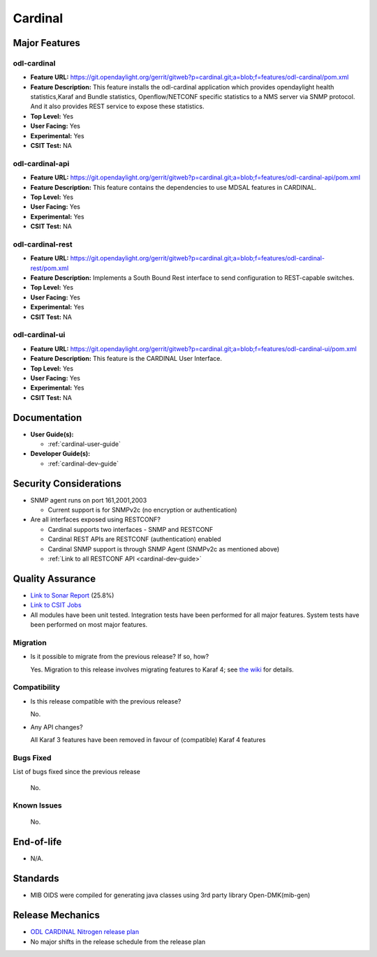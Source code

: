 ========
Cardinal
========

Major Features
==============

odl-cardinal
------------

* **Feature URL:** https://git.opendaylight.org/gerrit/gitweb?p=cardinal.git;a=blob;f=features/odl-cardinal/pom.xml
* **Feature Description:** This feature installs the odl-cardinal
  application which provides opendaylight health statistics,Karaf
  and Bundle statistics, Openflow/NETCONF specific statistics to
  a NMS server via SNMP protocol. And it also provides REST service
  to expose these statistics.
* **Top Level:** Yes
* **User Facing:** Yes
* **Experimental:** Yes
* **CSIT Test:** NA


odl-cardinal-api
----------------

* **Feature URL:** https://git.opendaylight.org/gerrit/gitweb?p=cardinal.git;a=blob;f=features/odl-cardinal-api/pom.xml
* **Feature Description:**  This feature contains the dependencies to
  use MDSAL features in CARDINAL.
* **Top Level:** Yes
* **User Facing:** Yes
* **Experimental:** Yes
* **CSIT Test:** NA


odl-cardinal-rest
-----------------

* **Feature URL:** https://git.opendaylight.org/gerrit/gitweb?p=cardinal.git;a=blob;f=features/odl-cardinal-rest/pom.xml
* **Feature Description:**  Implements a South Bound Rest interface to
  send configuration to REST-capable switches.
* **Top Level:** Yes
* **User Facing:** Yes
* **Experimental:** Yes
* **CSIT Test:** NA


odl-cardinal-ui
---------------

* **Feature URL:** https://git.opendaylight.org/gerrit/gitweb?p=cardinal.git;a=blob;f=features/odl-cardinal-ui/pom.xml
* **Feature Description:**  This feature is the CARDINAL User Interface.
* **Top Level:** Yes
* **User Facing:** Yes
* **Experimental:** Yes
* **CSIT Test:** NA


Documentation
=============

* **User Guide(s):**

  * :ref:`cardinal-user-guide`

* **Developer Guide(s):**

  * :ref:`cardinal-dev-guide`


Security Considerations
=======================

* SNMP agent runs on port 161,2001,2003

  * Current support is for SNMPv2c (no encryption or authentication)

* Are all interfaces exposed using RESTCONF?

  * Cardinal supports two interfaces - SNMP and RESTCONF
  * Cardinal REST APIs are RESTCONF (authentication) enabled
  * Cardinal SNMP support is through SNMP Agent (SNMPv2c as mentioned above)
  * :ref:`Link to all RESTCONF API <cardinal-dev-guide>`

Quality Assurance
=================

* `Link to Sonar Report <https://sonar.opendaylight.org/overview?id=66521>`_ (25.8%)
* `Link to CSIT Jobs <https://jenkins.opendaylight.org/releng/view/cardinal/>`_
* All modules have been unit tested. Integration tests have been performed for
  all major features. System tests have been performed on most major features.

Migration
---------

* Is it possible to migrate from the previous release? If so, how?

  Yes. Migration to this release involves migrating features to Karaf 4; see
  `the wiki <https://wiki.opendaylight.org/view/Karaf_4_migration>`_ for details.

Compatibility
-------------

* Is this release compatible with the previous release?

  No.

* Any API changes?

  All Karaf 3 features have been removed in favour of (compatible) Karaf 4 features

Bugs Fixed
----------

List of bugs fixed since the previous release

  No.


Known Issues
------------

  No.

End-of-life
===========

* N/A.


Standards
=========

* MIB OIDS were compiled for generating java classes using 3rd party library Open-DMK(mib-gen)

Release Mechanics
=================

* `ODL CARDINAL Nitrogen release plan <https://wiki.opendaylight.org/view/Cardinal:_Nitrogen_Release_Plan>`_
* No major shifts in the release schedule from the release plan
